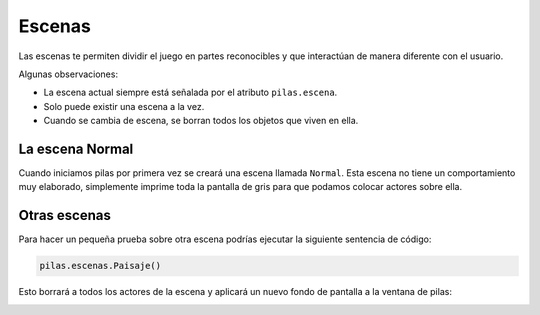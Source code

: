 Escenas
=======

Las escenas te permiten dividir el juego en partes
reconocibles y que interactúan de manera diferente
con el usuario.


Algunas observaciones:

- La escena actual siempre está señalada por el atributo ``pilas.escena``.
- Solo puede existir una escena a la vez.
- Cuando se cambia de escena, se borran todos los objetos que viven en ella.


La escena Normal
----------------

Cuando iniciamos pilas por primera vez se creará
una escena llamada ``Normal``. Esta escena no
tiene un comportamiento muy elaborado, simplemente
imprime toda la pantalla de gris para que
podamos colocar actores sobre ella.


Otras escenas
-------------

Para hacer un pequeña prueba sobre otra escena
podrías ejecutar la siguiente sentencia
de código:

.. code-block:: python

    pilas.escenas.Paisaje()

Esto borrará a todos los actores de la escena
y aplicará un nuevo fondo de pantalla a la 
ventana de pilas:

.. image:: images/paisaje.png
